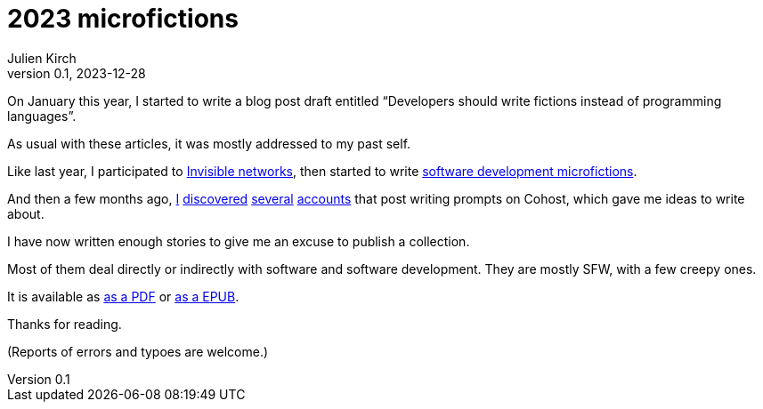 = 2023 microfictions
Julien Kirch
v0.1, 2023-12-28
:article_image: microfictions-2023.jpg
:article_lang: en
:article_description: Teeth, so many stories about teeth
:ignore_files: all-epub.asciidoc, all-pdf.asciidoc, all.asciidoc, general-microfictions.asciidoc, generate.sh, impressions-of-detail.asciidoc, make-up-a-criminal.asciidoc, make-up-an-adventurer.asciidoc, making-up-monsters.asciidoc, making-up-robots.asciidoc, software-development.asciidoc, styles.css

On January this year, I started to write a blog post draft entitled "`Developers should write fictions instead of programming languages`".

As usual with these articles, it was mostly addressed to my past self.

Like last year, I participated to link:../invisibles-networks-2023[Invisible networks], then started to write link:../microfictions[software development microfictions].

And then a few months ago, link:https://cohost.org/build-a-bot/[I] link:https://cohost.org/spy-thief-assassin-who[discovered] link:https://cohost.org/Making-up-Monsters[several] link:https://cohost.org/ImpressionsOfDetail[accounts] that post writing prompts on Cohost, which gave me ideas to write about.

I have now written enough stories to give me an excuse to publish a collection.

Most of them deal directly or indirectly with software and software development.
They are mostly SFW, with a few creepy ones.

It is available as link:./microfictions-2023.pdf[as a PDF] or link:./microfictions-2023.epub[as a EPUB].

Thanks for reading.

(Reports of errors and typoes are welcome.)

